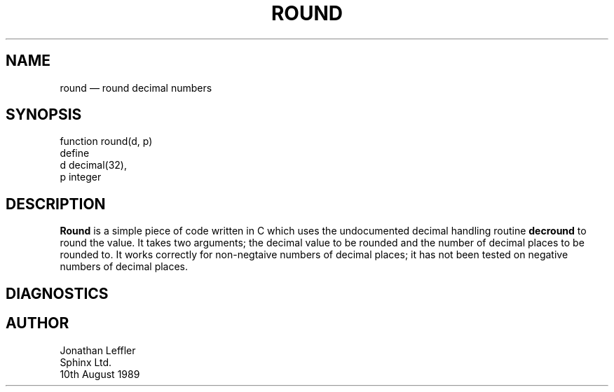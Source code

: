 '\" @(#)$Id: round.man,v 1.1.1.1 2002-06-15 05:07:10 afalout Exp $
'\" @(#)Manual page: ROUND function (I4GL)
.ds fC "Version: $Revision: 1.1.1.1 $ ($Date: 2002-06-15 05:07:10 $)
.TH ROUND 3S "Sphinx Informix Tools"
.SH NAME
round \(em round decimal numbers
.SH SYNOPSIS
function round(d, p)
    define
        d decimal(32),
        p integer
.SH DESCRIPTION
\fBRound\fP is a simple piece of code written in C which uses
the undocumented decimal handling routine \fBdecround\fP to round
the value.
It takes two arguments; the decimal value to be rounded and the number of
decimal places to be rounded to.
It works correctly for non-negtaive numbers of decimal places;
it has not been tested on negative numbers of decimal places.
.SH DIAGNOSTICS
.SH AUTHOR
Jonathan Leffler
.br
Sphinx Ltd.
.br
10th August 1989
